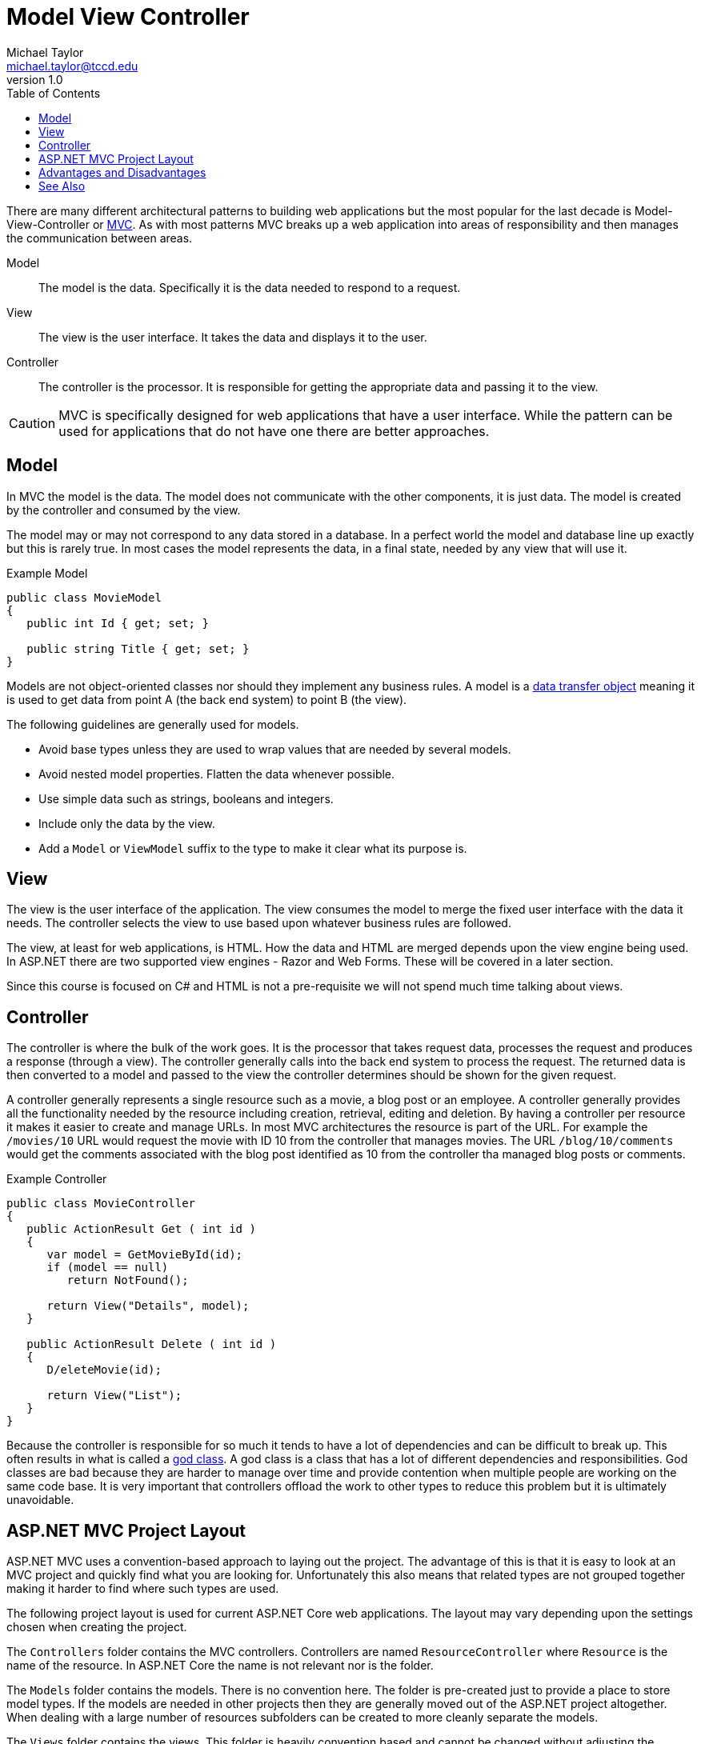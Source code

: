 = Model View Controller
Michael Taylor <michael.taylor@tccd.edu>
v1.0
:toc:

There are many different architectural patterns to building web applications but the most popular for the last decade is Model-View-Controller or https://dotnet.microsoft.com/apps/aspnet/mvc[MVC].
As with most patterns MVC breaks up a web application into areas of responsibility and then manages the communication between areas.

Model::
   The model is the data. Specifically it is the data needed to respond to a request.
View::
   The view is the user interface. It takes the data and displays it to the user.
Controller::
   The controller is the processor. It is responsible for getting the appropriate data and passing it to the view.

CAUTION: MVC is specifically designed for web applications that have a user interface. While the pattern can be used for applications that do not have one there are better approaches.

== Model

In MVC the model is the data. 
The model does not communicate with the other components, it is just data.
The model is created by the controller and consumed by the view.

The model may or may not correspond to any data stored in a database.
In a perfect world the model and database line up exactly but this is rarely true.
In most cases the model represents the data, in a final state, needed by any view that will use it.

.Example Model
[source,csharp] 
----
public class MovieModel
{
   public int Id { get; set; }

   public string Title { get; set; } 
}
----

Models are not object-oriented classes nor should they implement any business rules.
A model is a https://martinfowler.com/eaaCatalog/dataTransferObject.html[data transfer object] meaning it is used to get data from point A (the back end system) to point B (the view).

The following guidelines are generally used for models.

- Avoid base types unless they are used to wrap values that are needed by several models.
- Avoid nested model properties. Flatten the data whenever possible.
- Use simple data such as strings, booleans and integers.
- Include only the data by the view.
- Add a `Model` or `ViewModel` suffix to the type to make it clear what its purpose is.

== View

The view is the user interface of the application.
The view consumes the model to merge the fixed user interface with the data it needs.
The controller selects the view to use based upon whatever business rules are followed.

The view, at least for web applications, is HTML.
How the data and HTML are merged depends upon the view engine being used.
In ASP.NET there are two supported view engines - Razor and Web Forms.
These will be covered in a later section.

Since this course is focused on C# and HTML is not a pre-requisite we will not spend much time talking about views.

== Controller

The controller is where the bulk of the work goes.
It is the processor that takes request data, processes the request and produces a response (through a view).
The controller generally calls into the back end system to process the request.
The returned data is then converted to a model and passed to the view the controller determines should be shown for the given request.

A controller generally represents a single resource such as a movie, a blog post or an employee.
A controller generally provides all the functionality needed by the resource including creation, retrieval, editing and deletion.
By having a controller per resource it makes it easier to create and manage URLs.
In most MVC architectures the resource is part of the URL.
For example the `/movies/10` URL would request the movie with ID 10 from the controller that manages movies.
The URL `/blog/10/comments` would get the comments associated with the blog post identified as 10 from the controller tha managed blog posts or comments.

.Example Controller
[source,csharp]
----
public class MovieController 
{
   public ActionResult Get ( int id )
   {
      var model = GetMovieById(id);
      if (model == null)
         return NotFound();

      return View("Details", model);
   }

   public ActionResult Delete ( int id )
   {
      D/eleteMovie(id);

      return View("List");
   }
}
----

Because the controller is responsible for so much it tends to have a lot of dependencies and can be difficult to break up.
This often results in what is called a https://en.wikipedia.org/wiki/God_object[god class]. 
A god class is a class that has a lot of different dependencies and responsibilities.
God classes are bad because they are harder to manage over time and provide contention when multiple people are working on the same code base.
It is very important that controllers offload the work to other types to reduce this problem but it is ultimately unavoidable.

== ASP.NET MVC Project Layout

ASP.NET MVC uses a convention-based approach to laying out the project.
The advantage of this is that it is easy to look at an MVC project and quickly find what you are looking for.
Unfortunately this also means that related types are not grouped together making it harder to find where such types are used.

The following project layout is used for current ASP.NET Core web applications.
The layout may vary depending upon the settings chosen when creating the project.

The `Controllers` folder contains the MVC controllers. 
Controllers are named `ResourceController` where `Resource` is the name of the resource.
In ASP.NET Core the name is not relevant nor is the folder. 

The `Models` folder contains the models.
There is no convention here.
The folder is pre-created just to provide a place to store model types.
If the models are needed in other projects then they are generally moved out of the ASP.NET project altogether.
When dealing with a large number of resources subfolders can be created to more cleanly separate the models.

The `Views` folder contains the views.
This folder is heavily convention based and cannot be changed without adjusting the application settings.
Each controller has a subfolder here, minus the `-Controller`.
Within the subfolder is a CSHTML (for C# Razor) file for each view.
View names can be anything but if they do not match the method on the controller then they must be explicitly named.
Normally simple names like `list.cshtml`, `details.cshtml` and `edit.cshmtl` are used.
The view names are not seen by the end user.

The `wwwroot` folder contains the client-side files for ASP.NET Core.
This includes any CSS style sheets, images and Javascript files.
The structure of this folder can vary and must match what the views are expecting.

The `Properties` folder contains project properties.
By default the `launchsettings.json` file resides here.
This file helps configure the debugging options for the application.
The files in this folder are either compiled into the code or not used by the application at runtime.

The files in the root of the project are the startup files.
Unless you know what you are doing do not modify these files.

Additional folders can be created to store the application-specific code.
If they are source files then they will be automatically compiled as part of the application.

== Advantages and Disadvantages

MVC has many advantages.

- Easy to set up and understand.
- Helps enforce separation of concerns especially between the UI and backend processing.
- Easier to break up work across multiple developers, UX designers or entire teams.
- Clean separation of areas of an application.
- Intuitive URLs.
- Conventions make it easier to get new functionality working without much extra setup.

There are also disadvantages that should be taken into consideration.

- Separation can be easily violated accidentally or on purpose.
- Not all problems fit cleanly into an MVC pattern.
- Separation of code by type means more folders and files have to be edited to make adjustments.
- Controllers tend to act like a god class making them harder to manage.
- As applications get larger the odds of name conflicts increase.

== See Also

link:readme.adoc[Web Development] +
https://dotnet.microsoft.com/apps/aspnet/mvc[MVC]